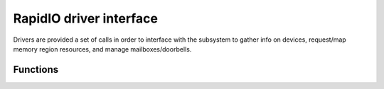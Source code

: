 .. -*- coding: utf-8; mode: rst -*-

.. _drivers:

************************
RapidIO driver interface
************************

Drivers are provided a set of calls in order to interface with the
subsystem to gather info on devices, request/map memory region
resources, and manage mailboxes/doorbells.


.. _Functions:

Functions
=========


.. kernel-doc:: include/linux/rio_drv.h
    :man-sect: 9
    :internal:


.. kernel-doc:: drivers/rapidio/rio-driver.c
    :man-sect: 9
    :export:


.. kernel-doc:: drivers/rapidio/rio.c
    :man-sect: 9
    :export:




.. ------------------------------------------------------------------------------
.. This file was automatically converted from DocBook-XML with the dbxml
.. library (https://github.com/return42/dbxml2rst). The origin XML comes
.. from the linux kernel:
..
..   http://git.kernel.org/cgit/linux/kernel/git/torvalds/linux.git
.. ------------------------------------------------------------------------------
